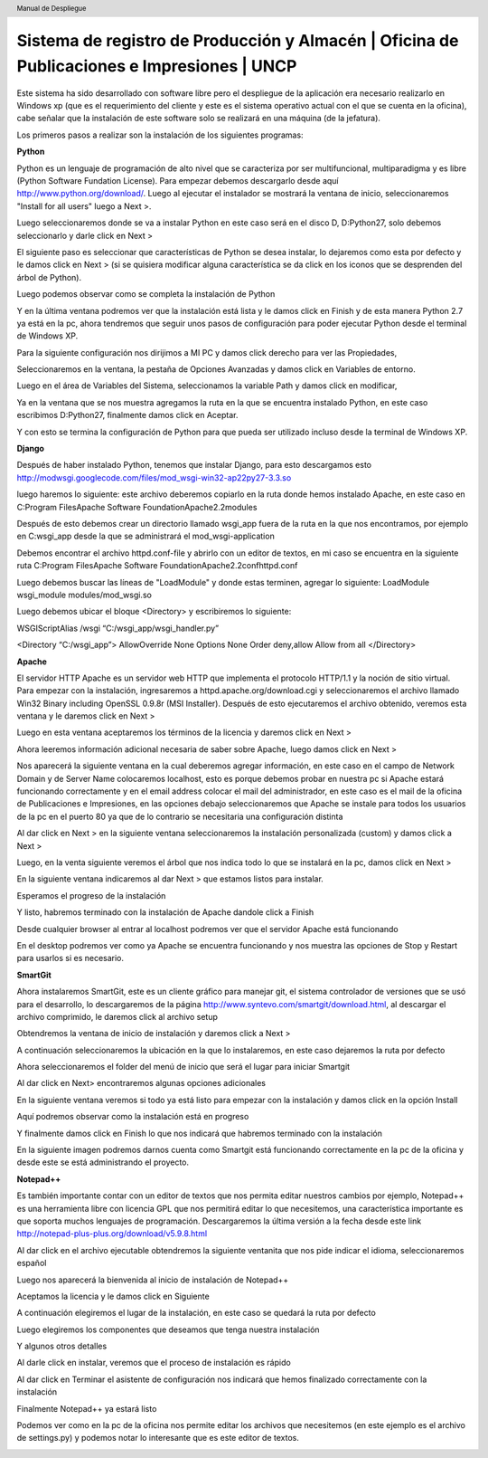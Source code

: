 .. header::
	Manual de Despliegue

===========================================================================================
Sistema de registro de Producción y Almacén | Oficina de Publicaciones e Impresiones | UNCP
===========================================================================================

Este sistema ha sido desarrollado con software libre pero el despliegue de la aplicación era 
necesario realizarlo en Windows xp (que es el requerimiento del cliente y este es el sistema
operativo actual con el que se cuenta en la oficina), cabe señalar que la instalación de este
software solo se realizará en una máquina (de la jefatura).

Los primeros pasos a realizar son la instalación de los siguientes programas:

**Python**

Python es un lenguaje de programación de alto nivel que se caracteriza por ser multifuncional,
multiparadigma y es libre (Python Software Fundation License).
Para empezar debemos descargarlo desde aquí http://www.python.org/download/. Luego al ejecutar
el instalador se mostrará la ventana de inicio, seleccionaremos "Install for all users" luego a
Next >.

.. image:: images/python/py1.png
	:height: 800px
	:width: 1000 px

Luego seleccionaremos donde se va a instalar Python en este caso será en el disco D, D:\Python27, 
solo debemos seleccionarlo y darle click en Next >

.. image:: images/python/py2.png
	:height: 800px
	:width: 1000 px

El siguiente paso es seleccionar que características de Python se desea instalar, lo dejaremos como
esta por defecto y le damos click en Next > (si se quisiera modificar alguna característica se da
click en los iconos que se desprenden del árbol de Python).

.. image:: images/python/py3.png
	:height: 800px
	:width: 1000 px
	
Luego podemos observar como se completa la instalación de Python

.. image:: images/python/py4.png
	:height: 800px
	:width: 1000 px
	
Y en la última ventana podremos ver que la instalación está lista y le damos click en Finish y de 
esta manera Python 2.7 ya está en la pc, ahora tendremos que seguir unos pasos de configuración para
poder ejecutar Python desde el terminal de Windows XP.

.. image:: images/python/py5.png
	:height: 800px
	:width: 1000 px

Para la siguiente configuración nos dirijimos a MI PC y damos click derecho para ver las Propiedades,

.. image:: images/python/py6.png
	:height: 1200px
	:width: 1000 px

Seleccionaremos en la ventana, la pestaña de Opciones Avanzadas y damos click en Variables de entorno.

.. image:: images/python/py7.png
	:height: 1000px
	:width: 900 px

Luego en el área de Variables del Sistema, seleccionamos la variable Path y damos click en modificar,

.. image:: images/python/py8.png
	:height: 1000px
	:width: 900 px
	
Ya en la ventana que se nos muestra agregamos la ruta en la que se encuentra instalado Python, en este
caso escribimos D:\Python27, finalmente damos click en Aceptar.

.. image:: images/python/py9.png
	:height: 1000px
	:width: 900 px
	
Y con esto se termina la configuración de Python para que pueda ser utilizado incluso desde la terminal 
de Windows XP.

**Django**

Después de haber instalado Python, tenemos que instalar Django, para esto descargamos esto 
http://modwsgi.googlecode.com/files/mod_wsgi-win32-ap22py27-3.3.so 

.. image:: images/django/django-project.png
	:height: 1200px
	:width: 1900 px
	
luego haremos lo siguiente: este archivo deberemos copiarlo en la ruta donde hemos instalado Apache, en este caso
en C:\Program Files\Apache Software Foundation\Apache2.2\modules

.. image:: images/django/2.png
	:height: 1000px
	:width: 1400 px
	
Después de esto debemos crear un directorio llamado wsgi_app fuera de la ruta en la que nos encontramos, por ejemplo
en C:\wsgi_app desde la que se administrará el mod_wsgi-application

.. image:: images/django/4.png
	:height: 1000px
	:width: 1400 px

Debemos encontrar el archivo httpd.conf-file y abrirlo con un editor de textos, en mi caso se encuentra en la siguiente
ruta C:\Program Files\Apache Software Foundation\Apache2.2\conf\httpd.conf

.. image:: images/django/5.png
	:height: 1000px
	:width: 1400 px

Luego debemos buscar las líneas de "LoadModule" y donde estas terminen, agregar lo siguiente: 
LoadModule wsgi_module modules/mod_wsgi.so

.. image:: images/django/6.png
	:height: 1000px
	:width: 1400 px
	
Luego debemos ubicar el bloque <Directory> y escribiremos lo siguiente:

WSGIScriptAlias /wsgi “C:/wsgi_app/wsgi_handler.py”

<Directory “C:/wsgi_app”>
AllowOverride None
Options None
Order deny,allow
Allow from all
</Directory>

.. image:: images/django/7.png
	:height: 1000px
	:width: 1400 px


**Apache**

El servidor HTTP Apache es un servidor web HTTP que implementa el protocolo HTTP/1.1 y la noción de sitio virtual.
Para empezar con la instalación, ingresaremos a httpd.apache.org/download.cgi y seleccionaremos el archivo llamado
Win32 Binary including OpenSSL 0.9.8r (MSI Installer).
Después de esto ejecutaremos el archivo obtenido, veremos esta ventana y le daremos click en Next >

.. image:: images/apache/apache0.png
	:height: 800px
	:width: 1000 px
	
Luego en esta ventana aceptaremos los términos de la licencia y daremos click en Next >

.. image:: images/apache/apache1.png
	:height: 800px
	:width: 1000 px

Ahora leeremos información adicional necesaria de saber sobre Apache, luego damos click en Next >

.. image:: images/apache/apache2.png
	:height: 800px
	:width: 1000 px

Nos aparecerá la siguiente ventana en la cual deberemos agregar información, en este caso en el campo de Network
Domain y de Server Name colocaremos localhost, esto es porque debemos probar en nuestra pc si Apache estará 
funcionando correctamente y en el email address colocar el mail del administrador, en este caso es el mail de la
oficina de Publicaciones e Impresiones, en las opciones debajo seleccionaremos que Apache se instale para todos
los usuarios de la pc en el puerto 80 ya que de lo contrario se necesitaria una configuración distinta

.. image:: images/apache/apache3.png
	:height: 800px
	:width: 1000 px
	
Al dar click en Next > en la siguiente ventana seleccionaremos la instalación personalizada (custom) y damos click
a Next >

.. image:: images/apache/apache4.png
	:height: 800px
	:width: 1000 px

Luego, en la venta siguiente veremos el árbol que nos indica todo lo que se instalará en la pc, damos click en Next >

.. image:: images/apache/apache5.png
	:height: 800px
	:width: 1000 px

En la siguiente ventana indicaremos al dar Next > que estamos listos para instalar.

.. image:: images/apache/apache6.png
	:height: 800px
	:width: 1000 px
	
Esperamos el progreso de la instalación

.. image:: images/apache/apache7.png
	:height: 800px
	:width: 1000 px
	
Y listo, habremos terminado con la instalación de Apache dandole click a Finish

.. image:: images/apache/apache8.png
	:height: 800px
	:width: 1000 px
	
Desde cualquier browser al entrar al localhost podremos ver que el servidor Apache está funcionando

.. image:: images/apache/apache9.png
	:height: 800px
	:width: 1000 px

En el desktop podremos ver como ya Apache se encuentra funcionando y nos muestra las opciones de Stop
y Restart para usarlos si es necesario.

.. image:: images/apache/apache10.png
	:height: 800px
	:width: 1000 px

**SmartGit**

Ahora instalaremos SmartGit, este es un cliente gráfico para manejar git, el sistema controlador de versiones que se usó para el desarrollo, lo descargaremos de la página
http://www.syntevo.com/smartgit/download.html, al descargar el archivo comprimido, le daremos click al archivo setup

.. image:: images/smartgit/smartgit0.png
	:height: 800px
	:width: 1000 px
	
Obtendremos la ventana de inicio de instalación y daremos click a Next >

.. image:: images/smartgit/smartgit1.png
	:height: 800px
	:width: 1000 px
	
A continuación seleccionaremos la ubicación en la que lo instalaremos, en este caso dejaremos la ruta por defecto 

.. image:: images/smartgit/smartgit2.png
	:height: 800px
	:width: 1000 px
	
Ahora seleccionaremos el folder del menú de inicio que será el lugar para iniciar Smartgit

.. image:: images/smartgit/smartgit3.png
	:height: 800px
	:width: 1000 px
	
Al dar click en Next> encontraremos algunas opciones adicionales

.. image:: images/smartgit/smartgit4.png
	:height: 800px
	:width: 1000 px

En la siguiente ventana veremos si todo ya está listo para empezar con la instalación y damos click en la opción Install

.. image:: images/smartgit/smartgit5.png
	:height: 800px
	:width: 1000 px
	
Aquí podremos observar como la instalación está en progreso

.. image:: images/smartgit/smartgit6.png
	:height: 800px
	:width: 1000 px
	
Y finalmente damos click en Finish lo que nos indicará que habremos terminado con la instalación

.. image:: images/smartgit/smartgit7.png
	:height: 800px
	:width: 1000 px
	
En la siguiente imagen podremos darnos cuenta como Smartgit está funcionando correctamente en la pc de la oficina y desde este se está
administrando el proyecto.

.. image:: images/smartgit/smartgit8.JPG
	:height: 800px
	:width: 1000 px
	
**Notepad++**

Es también importante contar con un editor de textos que nos permita editar nuestros cambios por ejemplo, Notepad++ es una herramienta
libre con licencia GPL que nos permitirá editar lo que necesitemos, una característica importante es que soporta muchos lenguajes de 
programación. Descargaremos la última versión a la fecha desde este link http://notepad-plus-plus.org/download/v5.9.8.html

Al dar click en el archivo ejecutable obtendremos la siguiente ventanita que nos pide indicar el idioma, seleccionaremos español

.. image:: images/notepad++/1.png
	:height: 800px
	:width: 1000 px

Luego nos aparecerá la bienvenida al inicio de instalación de Notepad++

.. image:: images/notepad++/2.png
	:height: 800px
	:width: 1000 px
	
Aceptamos la licencia y le damos click en Siguiente

.. image:: images/notepad++/3.png
	:height: 800px
	:width: 1000 px
	
A continuación elegiremos el lugar de la instalación, en este caso se quedará la ruta por defecto

.. image:: images/notepad++/4.png
	:height: 800px
	:width: 1000 px
	
Luego elegiremos los componentes que deseamos que tenga nuestra instalación

.. image:: images/notepad++/6.png
	:height: 800px
	:width: 1000 px

Y algunos otros detalles 

.. image:: images/notepad++/7.png
	:height: 800px
	:width: 1000 px

Al darle click en instalar, veremos que el proceso de instalación es rápido

.. image:: images/notepad++/8.png
	:height: 800px
	:width: 1000 px
	
Al dar click en Terminar el asistente de configuración nos indicará que hemos finalizado correctamente con la instalación

.. image:: images/notepad++/9.png
	:height: 800px
	:width: 1000 px
	
Finalmente Notepad++ ya estará listo 

.. image:: images/notepad++/10.png
	:height: 800px
	:width: 1000 px
	
Podemos ver como en la pc de la oficina nos permite editar los archivos que necesitemos (en este ejemplo es el archivo de
settings.py) y podemos notar lo interesante que es este editor de textos.

.. image:: images/notepad++/11.JPG
	:height: 800px
	:width: 1000 px
